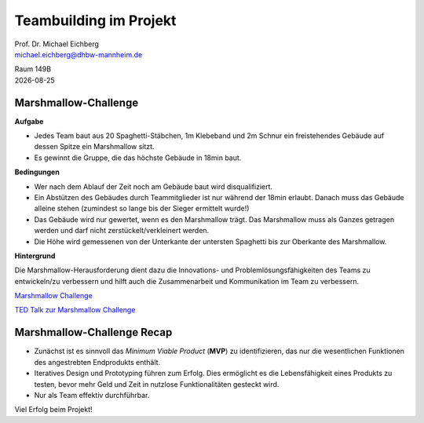 .. meta:: 
    :author: Michael Eichberg
    :keywords: Projekt, Teambuilding
    :description lang=de: Teambuilding
    :id: se-teambuilding
    :first-slide: last-viewed

.. |date| date::

.. role:: eng
.. role:: ger
.. role:: red
.. role:: green
.. role:: blue
.. role:: not-important


Teambuilding im Projekt
==========================================

.. container:: line-above larger bold padding-top-1em

    Prof. Dr. Michael Eichberg


.. container:: tiny

   michael.eichberg@dhbw-mannheim.de

   Raum 149B

.. container:: footer-left dhbw-gray

    |date|





\ 
----

.. container:: two-columns 

    .. container:: column no-separator
    
        .. container:: clearfix

            .. image:: tape.webp 
                :alt: Tape
                :align: right
                :width: 275

        .. image:: rope.webp 
            :alt: Rope
            :align: center
            :width: 575
            
        .. image:: marshmallow.webp
            :alt: Marshmallow
            :align: center
            :width: 250

    .. container:: column 
    
        .. image:: spaghetti.webp 
            :alt: Spaghetti
            :align: center
            :height: 1000



.. class:: small

Marshmallow-Challenge
-----------------------------------------

.. container:: foundations green-background 

    **Aufgabe**
    
    - Jedes Team baut aus 20 Spaghetti-Stäbchen, 1m Klebeband und 2m Schnur ein freistehendes Gebäude auf dessen Spitze ein Marshmallow sitzt.

    - Es gewinnt die Gruppe, die das höchste Gebäude in 18min baut.

.. container:: incremental foundations blue-background smaller
        
    **Bedingungen**

    - Wer nach dem Ablauf der Zeit noch am Gebäude baut wird disqualifiziert.

    - Ein Abstützen des Gebäudes durch Teammitglieder ist nur während der 18min erlaubt. Danach muss das Gebäude alleine stehen (zumindest so lange bis der Sieger ermittelt wurde!)

    - Das Gebäude wird nur gewertet, wenn es den Marshmallow trägt. Das Marshmallow muss als Ganzes getragen werden und darf nicht zerstückelt/verkleinert werden.

    - Die Höhe wird gemessenen von der Unterkante der untersten Spaghetti bis zur Oberkante des Marshmallow.

.. container:: supplemental
    
    **Hintergrund**

    Die Marshmallow-Herausforderung dient dazu die Innovations- und Problemlösungsfähigkeiten des Teams zu entwickeln/zu verbessern und hilft auch die Zusammenarbeit und Kommunikation im Team zu verbessern.

    `Marshmallow Challenge <https://www.marshmallowchallenge.com>`__

    `TED Talk zur Marshmallow Challenge <marshmallow_challenge_tom_wujec.mov>`__



\ 
----

.. image:: gebaeude.png 
    :alt: Ein mögliches Gebäude
    :align: center
    :width: 800px
    :class: picture



Marshmallow-Challenge Recap
-------------------------------------------------------------------

- Zunächst ist es sinnvoll das *Minimum Viable Product* (**MVP**) zu identifizieren, das nur die wesentlichen Funktionen des angestrebten Endprodukts enthält.

- Iteratives Design und Prototyping führen zum Erfolg.  Dies ermöglicht es die Lebensfähigkeit eines Produkts zu testen, bevor mehr Geld und Zeit in nutzlose Funktionalitäten gesteckt wird.

- Nur als Team effektiv durchführbar.

Viel Erfolg beim Projekt!
